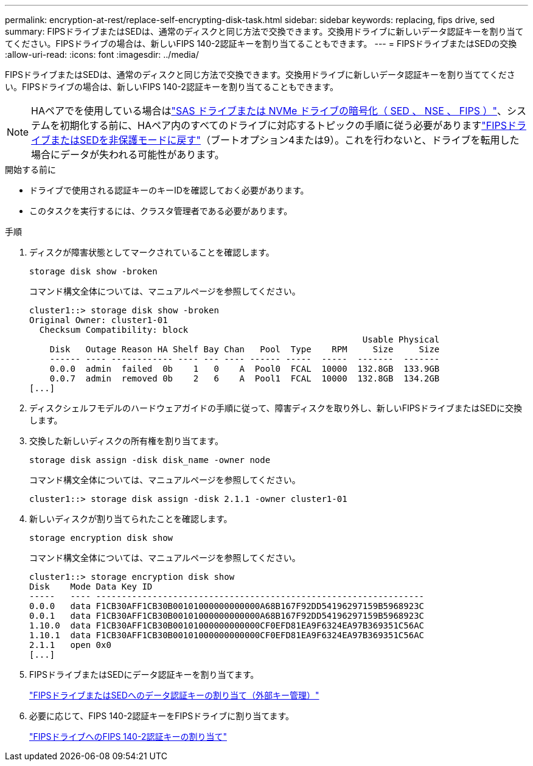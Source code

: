 ---
permalink: encryption-at-rest/replace-self-encrypting-disk-task.html 
sidebar: sidebar 
keywords: replacing, fips drive, sed 
summary: FIPSドライブまたはSEDは、通常のディスクと同じ方法で交換できます。交換用ドライブに新しいデータ認証キーを割り当ててください。FIPSドライブの場合は、新しいFIPS 140-2認証キーを割り当てることもできます。 
---
= FIPSドライブまたはSEDの交換
:allow-uri-read: 
:icons: font
:imagesdir: ../media/


[role="lead"]
FIPSドライブまたはSEDは、通常のディスクと同じ方法で交換できます。交換用ドライブに新しいデータ認証キーを割り当ててください。FIPSドライブの場合は、新しいFIPS 140-2認証キーを割り当てることもできます。


NOTE: HAペアでを使用している場合はlink:https://docs.netapp.com/us-en/ontap/encryption-at-rest/support-storage-encryption-concept.html["SAS ドライブまたは NVMe ドライブの暗号化（ SED 、 NSE 、 FIPS ）"]、システムを初期化する前に、HAペア内のすべてのドライブに対応するトピックの手順に従う必要がありますlink:https://docs.netapp.com/us-en/ontap/encryption-at-rest/return-seds-unprotected-mode-task.html["FIPSドライブまたはSEDを非保護モードに戻す"]（ブートオプション4または9）。これを行わないと、ドライブを転用した場合にデータが失われる可能性があります。

.開始する前に
* ドライブで使用される認証キーのキーIDを確認しておく必要があります。
* このタスクを実行するには、クラスタ管理者である必要があります。


.手順
. ディスクが障害状態としてマークされていることを確認します。
+
`storage disk show -broken`

+
コマンド構文全体については、マニュアルページを参照してください。

+
[listing]
----
cluster1::> storage disk show -broken
Original Owner: cluster1-01
  Checksum Compatibility: block
                                                                 Usable Physical
    Disk   Outage Reason HA Shelf Bay Chan   Pool  Type    RPM     Size     Size
    ------ ---- ------------ ---- --- ---- ------ -----  -----  -------  -------
    0.0.0  admin  failed  0b    1   0    A  Pool0  FCAL  10000  132.8GB  133.9GB
    0.0.7  admin  removed 0b    2   6    A  Pool1  FCAL  10000  132.8GB  134.2GB
[...]
----
. ディスクシェルフモデルのハードウェアガイドの手順に従って、障害ディスクを取り外し、新しいFIPSドライブまたはSEDに交換します。
. 交換した新しいディスクの所有権を割り当てます。
+
`storage disk assign -disk disk_name -owner node`

+
コマンド構文全体については、マニュアルページを参照してください。

+
[listing]
----
cluster1::> storage disk assign -disk 2.1.1 -owner cluster1-01
----
. 新しいディスクが割り当てられたことを確認します。
+
`storage encryption disk show`

+
コマンド構文全体については、マニュアルページを参照してください。

+
[listing]
----
cluster1::> storage encryption disk show
Disk    Mode Data Key ID
-----   ---- ----------------------------------------------------------------
0.0.0   data F1CB30AFF1CB30B00101000000000000A68B167F92DD54196297159B5968923C
0.0.1   data F1CB30AFF1CB30B00101000000000000A68B167F92DD54196297159B5968923C
1.10.0  data F1CB30AFF1CB30B00101000000000000CF0EFD81EA9F6324EA97B369351C56AC
1.10.1  data F1CB30AFF1CB30B00101000000000000CF0EFD81EA9F6324EA97B369351C56AC
2.1.1   open 0x0
[...]
----
. FIPSドライブまたはSEDにデータ認証キーを割り当てます。
+
link:assign-authentication-keys-seds-external-task.html["FIPSドライブまたはSEDへのデータ認証キーの割り当て（外部キー管理）"]

. 必要に応じて、FIPS 140-2認証キーをFIPSドライブに割り当てます。
+
link:assign-fips-140-2-authentication-key-task.html["FIPSドライブへのFIPS 140-2認証キーの割り当て"]


